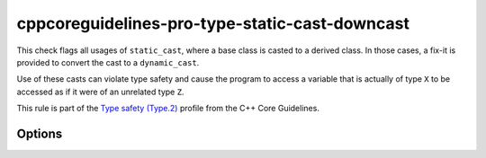 .. title:: clang-tidy - cppcoreguidelines-pro-type-static-cast-downcast

cppcoreguidelines-pro-type-static-cast-downcast
===============================================

This check flags all usages of ``static_cast``, where a base class is casted to
a derived class. In those cases, a fix-it is provided to convert the cast to a
``dynamic_cast``.

Use of these casts can violate type safety and cause the program to access a
variable that is actually of type ``X`` to be accessed as if it were of an
unrelated type ``Z``.

This rule is part of the `Type safety (Type.2)
<https://isocpp.github.io/CppCoreGuidelines/CppCoreGuidelines#Pro-type-downcast>`_
profile from the C++ Core Guidelines.

Options
-------

.. option:: StrictMode

  When set to `false`, no warnings are emitted for casts on non-polymorphic
  types. Default is `true`.

